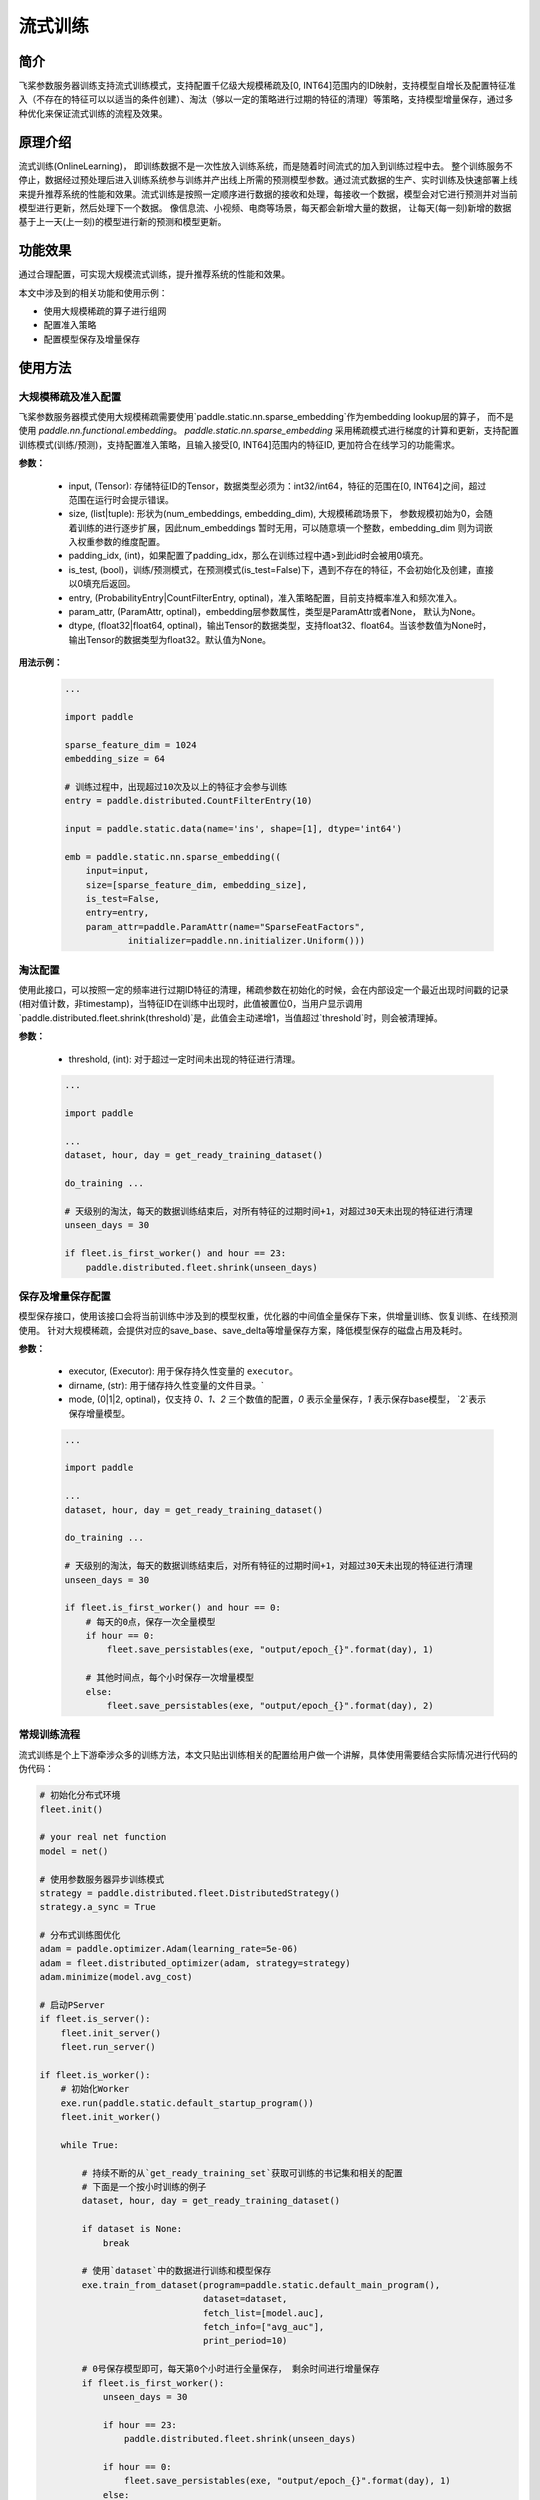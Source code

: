 流式训练
=====================

简介
---------------------
飞桨参数服务器训练支持流式训练模式，支持配置千亿级大规模稀疏及[0, INT64]范围内的ID映射，支持模型自增长及配置特征准入（不存在的特征可以以适当的条件创建）、淘汰（够以一定的策略进行过期的特征的清理）等策略，支持模型增量保存，通过多种优化来保证流式训练的流程及效果。


原理介绍
---------------------
流式训练(OnlineLearning)， 即训练数据不是一次性放入训练系统，而是随着时间流式的加入到训练过程中去。 整个训练服务不停止，数据经过预处理后进入训练系统参与训练并产出线上所需的预测模型参数。通过流式数据的生产、实时训练及快速部署上线来提升推荐系统的性能和效果。流式训练是按照一定顺序进行数据的接收和处理，每接收一个数据，模型会对它进行预测并对当前模型进行更新，然后处理下一个数据。 像信息流、小视频、电商等场景，每天都会新增大量的数据， 让每天(每一刻)新增的数据基于上一天(上一刻)的模型进行新的预测和模型更新。


功能效果
---------------------
通过合理配置，可实现大规模流式训练，提升推荐系统的性能和效果。

本文中涉及到的相关功能和使用示例：

- 使用大规模稀疏的算子进行组网
- 配置准入策略
- 配置模型保存及增量保存


使用方法
---------------------

大规模稀疏及准入配置
~~~~~~~~~~~~~~~~~~~~~

.. py:function:: paddle.static.nn.sparse_embedding(input, size, padding_idx=None, is_test=False, entry=None, param_attr=None, dtype='float32')

飞桨参数服务器模式使用大规模稀疏需要使用`paddle.static.nn.sparse_embedding`作为embedding lookup层的算子， 而不是使用 `paddle.nn.functional.embedding`。
`paddle.static.nn.sparse_embedding` 采用稀疏模式进行梯度的计算和更新，支持配置训练模式(训练/预测)，支持配置准入策略，且输入接受[0, INT64]范围内的特征ID,  更加符合在线学习的功能需求。


**参数：**

    - input, (Tensor): 存储特征ID的Tensor，数据类型必须为：int32/int64，特征的范围在[0, INT64]之间，超过范围在运行时会提示错误。
    - size, (list|tuple): 形状为(num_embeddings, embedding_dim), 大规模稀疏场景下， 参数规模初始为0，会随着训练的进行逐步扩展，因此num_embeddings 暂时无用，可以随意填一个整数，embedding_dim 则为词嵌入权重参数的维度配置。
    - padding_idx, (int)，如果配置了padding_idx，那么在训练过程中遇>到此id时会被用0填充。
    - is_test, (bool)，训练/预测模式，在预测模式(is_test=False)下，遇到不存在的特征，不会初始化及创建，直接以0填充后返回。
    - entry, (ProbabilityEntry|CountFilterEntry, optinal)，准入策略配置，目前支持概率准入和频次准入。
    - param_attr, (ParamAttr, optinal)，embedding层参数属性，类型是ParamAttr或者None， 默认为None。
    - dtype, (float32|float64, optinal)，输出Tensor的数据类型，支持float32、float64。当该参数值为None时， 输出Tensor的数据类型为float32。默认值为None。

**用法示例：**

    .. code:: python

        ...

        import paddle

        sparse_feature_dim = 1024
        embedding_size = 64

        # 训练过程中，出现超过10次及以上的特征才会参与训练
        entry = paddle.distributed.CountFilterEntry(10)

        input = paddle.static.data(name='ins', shape=[1], dtype='int64')

        emb = paddle.static.nn.sparse_embedding((
            input=input,
            size=[sparse_feature_dim, embedding_size],
            is_test=False,
            entry=entry,
            param_attr=paddle.ParamAttr(name="SparseFeatFactors",
                    initializer=paddle.nn.initializer.Uniform()))


淘汰配置
~~~~~~~~~

.. py:function:: paddle.distributed.fleet.shrink(threshold)

使用此接口，可以按照一定的频率进行过期ID特征的清理，稀疏参数在初始化的时候，会在内部设定一个最近出现时间戳的记录(相对值计数，非timestamp)，当特征ID在训练中出现时，此值被置位0，当用户显示调用`paddle.distributed.fleet.shrink(threshold)`是，此值会主动递增1，当值超过`threshold`时，则会被清理掉。


**参数：**

    - threshold, (int): 对于超过一定时间未出现的特征进行清理。

    .. code:: python

        ...

        import paddle

        ...
        dataset, hour, day = get_ready_training_dataset()

        do_training ...

        # 天级别的淘汰，每天的数据训练结束后，对所有特征的过期时间+1，对超过30天未出现的特征进行清理
        unseen_days = 30

        if fleet.is_first_worker() and hour == 23:
            paddle.distributed.fleet.shrink(unseen_days)



保存及增量保存配置
~~~~~~~~~~~~~~~~~~~~~

.. py:function:: paddle.distributed.fleet.save_persistables(exe, dirname, mode)

模型保存接口，使用该接口会将当前训练中涉及到的模型权重，优化器的中间值全量保存下来，供增量训练、恢复训练、在线预测使用。
针对大规模稀疏，会提供对应的save_base、save_delta等增量保存方案，降低模型保存的磁盘占用及耗时。


**参数：**

    - executor, (Executor): 用于保存持久性变量的 ``executor``。
    - dirname, (str): 用于储存持久性变量的文件目录。`
    - mode, (0|1|2, optinal)，仅支持 `0、1、2` 三个数值的配置，`0` 表示全量保存，`1` 表示保存base模型， `2`表示保存增量模型。


    .. code:: python

        ...

        import paddle

        ...
        dataset, hour, day = get_ready_training_dataset()

        do_training ...

        # 天级别的淘汰，每天的数据训练结束后，对所有特征的过期时间+1，对超过30天未出现的特征进行清理
        unseen_days = 30

        if fleet.is_first_worker() and hour == 0:
            # 每天的0点，保存一次全量模型
            if hour == 0:
                fleet.save_persistables(exe, "output/epoch_{}".format(day), 1)

            # 其他时间点，每个小时保存一次增量模型
            else:
                fleet.save_persistables(exe, "output/epoch_{}".format(day), 2)


常规训练流程
~~~~~~~~~~~~~~~~~~~~~

流式训练是个上下游牵涉众多的训练方法，本文只贴出训练相关的配置给用户做一个讲解，具体使用需要结合实际情况进行代码的伪代码：

.. code-block:: python

    # 初始化分布式环境
    fleet.init()

    # your real net function
    model = net()

    # 使用参数服务器异步训练模式
    strategy = paddle.distributed.fleet.DistributedStrategy()
    strategy.a_sync = True

    # 分布式训练图优化
    adam = paddle.optimizer.Adam(learning_rate=5e-06)
    adam = fleet.distributed_optimizer(adam, strategy=strategy)
    adam.minimize(model.avg_cost)

    # 启动PServer
    if fleet.is_server():
        fleet.init_server()
        fleet.run_server()

    if fleet.is_worker():
        # 初始化Worker
        exe.run(paddle.static.default_startup_program())
        fleet.init_worker()

        while True:

            # 持续不断的从`get_ready_training_set`获取可训练的书记集和相关的配置
            # 下面是一个按小时训练的例子
            dataset, hour, day = get_ready_training_dataset()

            if dataset is None:
                break

            # 使用`dataset`中的数据进行训练和模型保存
            exe.train_from_dataset(program=paddle.static.default_main_program(),
                                   dataset=dataset,
                                   fetch_list=[model.auc],
                                   fetch_info=["avg_auc"],
                                   print_period=10)

            # 0号保存模型即可，每天第0个小时进行全量保存， 剩余时间进行增量保存
            if fleet.is_first_worker():
                unseen_days = 30

                if hour == 23:
                    paddle.distributed.fleet.shrink(unseen_days)

                if hour == 0:
                    fleet.save_persistables(exe, "output/epoch_{}".format(day), 1)
                else:
                    fleet.save_persistables(exe, "output/epoch_{}".format(day), 2)

        fleet.stop_worker()



运行成功提示
---------------------
[略]


常见问题与注意事项
---------------------
1. 训练过程中，如需使用分布式指标，请参考<分布式指标章节>。
2. 如果训练中途中断，需要加载模型后继续训练，请参考<增量训练章节>


论文/引用
---------------------
[略]

